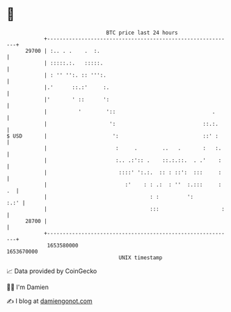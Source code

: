 * 👋

#+begin_example
                                   BTC price last 24 hours                    
               +------------------------------------------------------------+ 
         29700 | :.. . .    .  :.                                           | 
               | :::::.:.   :::::.                                          | 
               | : '' '':. :: ''':.                                         | 
               |.'      ::.:'     :.                                        | 
               |'       ' ::      ':                                        | 
               |          '        '::                               .      | 
               |                    ':                            ::.:.     | 
   $ USD       |                     ':                           ::' :     | 
               |                      :     .        ..   .       :   :.    | 
               |                      :.. .:':: .    ::.:.::.  . .'    :    | 
               |                       ::::' ':.:.  :: : ::':  :::     :    | 
               |                         :'    : : .:  : ''  :.:::     : .  | 
               |                                 : :         ':        :.:' | 
               |                                 :::                    :   | 
         28700 |                                                            | 
               +------------------------------------------------------------+ 
                1653580000                                        1653670000  
                                       UNIX timestamp                         
#+end_example
📈 Data provided by CoinGecko

🧑‍💻 I'm Damien

✍️ I blog at [[https://www.damiengonot.com][damiengonot.com]]
